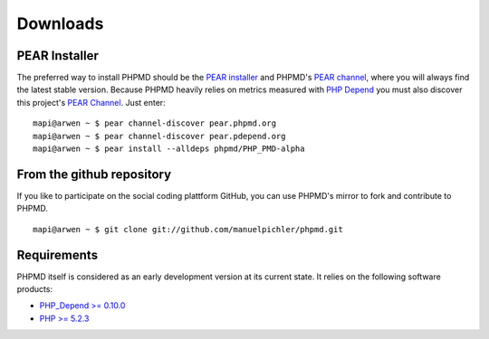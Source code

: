 =========
Downloads
=========

PEAR Installer
==============

The preferred way to install PHPMD should be the `PEAR installer`__
and PHPMD's `PEAR channel`__, where you will always find the latest
stable version. Because PHPMD heavily relies on metrics measured 
with `PHP Depend`__ you must also discover this project's 
`PEAR Channel`__. Just enter: ::

  mapi@arwen ~ $ pear channel-discover pear.phpmd.org
  mapi@arwen ~ $ pear channel-discover pear.pdepend.org
  mapi@arwen ~ $ pear install --alldeps phpmd/PHP_PMD-alpha

__ http://pear.php.net/manual/en/installation.php
__ http://pear.phpmd.org
__ http://pdepend.org
__ http://pear.pdepend.org

From the github repository
==========================

If you like to participate on the social coding plattform GitHub,
you can use PHPMD's mirror to fork and contribute to PHPMD. ::

  mapi@arwen ~ $ git clone git://github.com/manuelpichler/phpmd.git


Requirements
============

PHPMD itself is considered as an early development version at its
current state. It relies on the following software products:

- `PHP_Depend >= 0.10.0`__
- `PHP >= 5.2.3`__

__ http://pdepend.org
__ http://php.net/downloads.php
